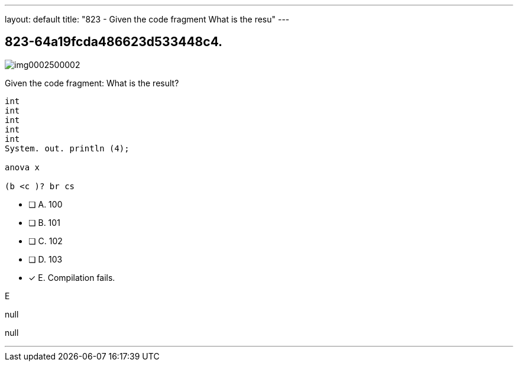 ---
layout: default 
title: "823 - Given the code fragment
What is the resu"
---


[.question]
== 823-64a19fcda486623d533448c4.



[.image]
--

image::https://eaeastus2.blob.core.windows.net/optimizedimages/static/images/Java-SE-8-Programmer/question/img0002500002.png[]

--


****

[.query]
--
Given the code fragment:
What is the result?


[source,java]
----
int
int
int
int
int
System. out. println (4);

anova x

(b <c )? br cs
----


--

[.list]
--
* [ ] A. 100
* [ ] B. 101
* [ ] C. 102
* [ ] D. 103
* [*] E. Compilation fails.

--
****

[.answer]
E

[.explanation]
--
null
--

[.ka]
null

'''


